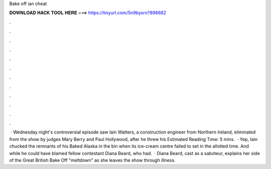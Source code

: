 Bake off ian cheat

𝐃𝐎𝐖𝐍𝐋𝐎𝐀𝐃 𝐇𝐀𝐂𝐊 𝐓𝐎𝐎𝐋 𝐇𝐄𝐑𝐄 ===> https://tinyurl.com/5n9bysrn?898682

.

.

.

.

.

.

.

.

.

.

.

.

 · Wednesday night's controversial episode saw Iain Watters, a construction engineer from Northern Ireland, eliminated from the show by judges Mary Berry and Paul Hollywood, after he threw his Estimated Reading Time: 5 mins.  · Yep, Iain chucked the remnants of his Baked Alaska in the bin when its ice-cream centre failed to set in the allotted time. And while he could have blamed fellow contestant Diana Beard, who had.  · Diana Beard, cast as a saboteur, explains her side of the Great British Bake Off "meltdown" as she leaves the show through illness.